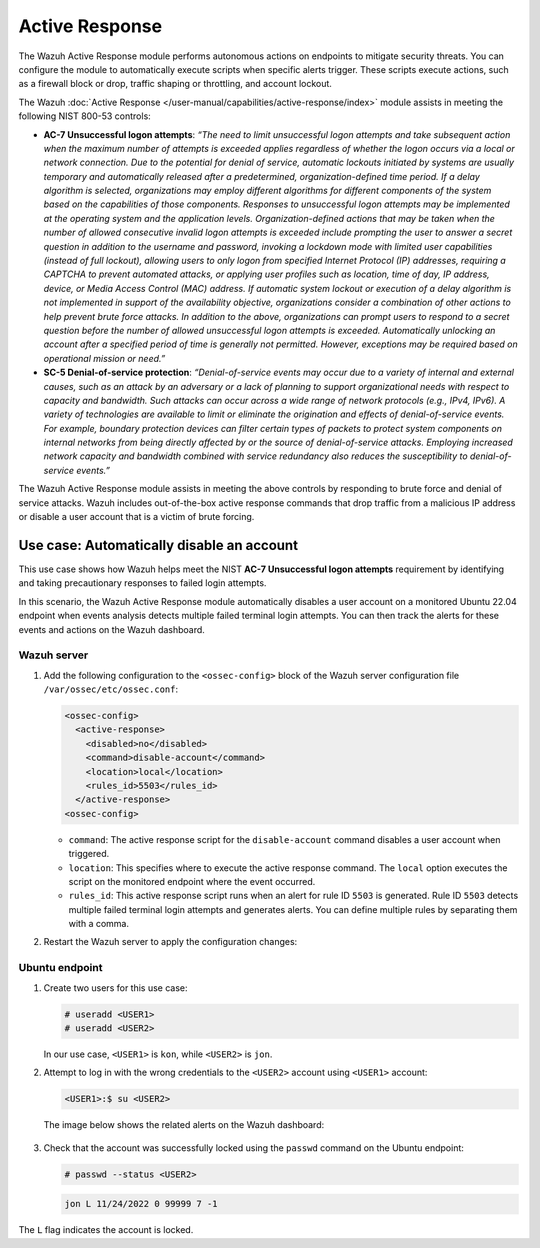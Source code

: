 .. Copyright (C) 2015, Wazuh, Inc.

.. meta::
  :description: The Active Response module performs autonomous actions on endpoints to mitigate security threats. Learn more about it in this section of the documentation.

Active Response
===============

The Wazuh Active Response module performs autonomous actions on endpoints to mitigate security threats. You can  configure the module to automatically execute scripts when specific alerts trigger. These scripts execute actions, such as a firewall block or drop, traffic shaping or throttling, and account lockout.

The Wazuh :doc:`Active Response </user-manual/capabilities/active-response/index>` module assists in meeting the following NIST 800-53 controls:

- **AC-7 Unsuccessful logon attempts**: *“The need to limit unsuccessful logon attempts and take subsequent action when the maximum number of attempts is exceeded applies regardless of whether the logon occurs via a local or network connection. Due to the potential for denial of service, automatic lockouts initiated by systems are usually temporary and automatically released after a predetermined, organization-defined time period. If a delay algorithm is selected, organizations may employ different algorithms for different components of the system based on the capabilities of those components. Responses to unsuccessful logon attempts may be implemented at the operating system and the application levels. Organization-defined actions that may be taken when the number of allowed consecutive invalid logon attempts is exceeded include prompting the user to answer a secret question in addition to the username and password, invoking a lockdown mode with limited user capabilities (instead of full lockout), allowing users to only logon from specified Internet Protocol (IP) addresses, requiring a CAPTCHA to prevent automated attacks, or applying user profiles such as location, time of day, IP address, device, or Media Access Control (MAC) address. If automatic system lockout or execution of a delay algorithm is not implemented in support of the availability objective, organizations consider a combination of other actions to help prevent brute force attacks. In addition to the above, organizations can prompt users to respond to a secret question before the number of allowed unsuccessful logon attempts is exceeded. Automatically unlocking an account after a specified period of time is generally not permitted. However, exceptions may be required based on operational mission or need.”*

- **SC-5 Denial-of-service protection**: *“Denial-of-service events may occur due to a variety of internal and external causes, such as an attack by an adversary or a lack of planning to support organizational needs with respect to capacity and bandwidth. Such attacks can occur across a wide range of network protocols (e.g., IPv4, IPv6). A variety of technologies are available to limit or eliminate the origination and effects of denial-of-service events. For example, boundary protection devices can filter certain types of packets to protect system components on internal networks from being directly affected by or the source of denial-of-service attacks. Employing increased network capacity and bandwidth combined with service redundancy also reduces the susceptibility to denial-of-service events.”*

The Wazuh Active Response module assists in meeting the above controls by responding to brute force and denial of service attacks. Wazuh includes out-of-the-box active response commands that drop traffic from a malicious IP address or disable a user account that is a victim of brute forcing.

Use case: Automatically disable an account
------------------------------------------

This use case shows how Wazuh helps meet the NIST **AC-7 Unsuccessful logon attempts** requirement by identifying and taking precautionary responses to failed login attempts.

In this scenario, the Wazuh Active Response module automatically disables a user account on a monitored Ubuntu 22.04 endpoint when events analysis detects multiple failed terminal login attempts. You can then track the alerts for these events and actions on the Wazuh dashboard.

Wazuh server
^^^^^^^^^^^^

#. Add the following configuration to the ``<ossec-config>`` block of the Wazuh server configuration file ``/var/ossec/etc/ossec.conf``:

   .. code-block:: xml
       
      <ossec-config> 
        <active-response>
          <disabled>no</disabled>
          <command>disable-account</command>
          <location>local</location>
          <rules_id>5503</rules_id>
        </active-response>
      <ossec-config>

   - ``command``: The active response script for the ``disable-account`` command disables a user account when triggered.
   - ``location``: This specifies where to execute the active response command. The ``local`` option executes the script on the monitored endpoint where the event occurred. 
   - ``rules_id``:  This active response script runs when an alert for rule ID ``5503`` is generated. Rule ID ``5503`` detects multiple failed terminal login attempts and generates alerts. You can define multiple rules by separating them with a comma.

#. Restart the Wazuh server to apply the configuration changes:

   .. include:: /_templates/common/restart_manager.rst

Ubuntu endpoint
^^^^^^^^^^^^^^^

#. Create two users for this use case:

   .. code-block:: console
       
      # useradd <USER1>
      # useradd <USER2>

   In our use case, ``<USER1>`` is ``kon``, while ``<USER2>`` is ``jon``.

#. Attempt to log in with the wrong credentials to the ``<USER2>`` account using ``<USER1>`` account:

   .. code-block:: console
       
      <USER1>:$ su <USER2>

   The image below shows the related alerts on the Wazuh dashboard:  

      .. thumbnail:: /images/compliance/nist/alerts-on-the-wazuh-dashboard.png    
         :title: Alerts on the Wazuh dashboard
         :alt: Alerts on the Wazuh dashboard
         :align: center
         :width: 80%

      .. thumbnail:: /images/compliance/nist/users-alerts.png    
         :title: Users 1 and 2 alerts
         :alt: Users 1 and 2 alerts
         :align: center
         :width: 80%


#. Check that the account was successfully locked using the ``passwd`` command on the Ubuntu endpoint:

   .. code-block:: console
       
      # passwd --status <USER2>



   .. code-block:: none
      :class: output

      jon L 11/24/2022 0 99999 7 -1

The ``L`` flag indicates the account is locked.